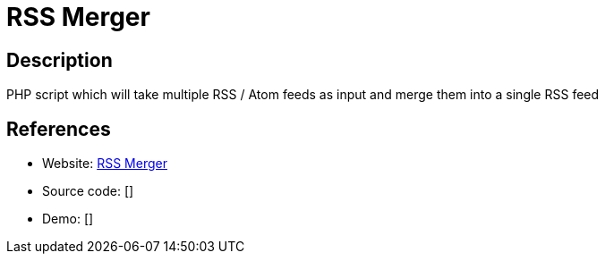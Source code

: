 = RSS Merger

:Name:          RSS Merger
:Language:      RSS Merger
:License:       GPL-2.0
:Topic:         Feed Readers
:Category:      
:Subcategory:   

// END-OF-HEADER. DO NOT MODIFY OR DELETE THIS LINE

== Description

PHP script which will take multiple RSS / Atom feeds as input and merge them into a single RSS feed

== References

* Website: https://github.com/taophp/rss-merger[RSS Merger]
* Source code: []
* Demo: []
